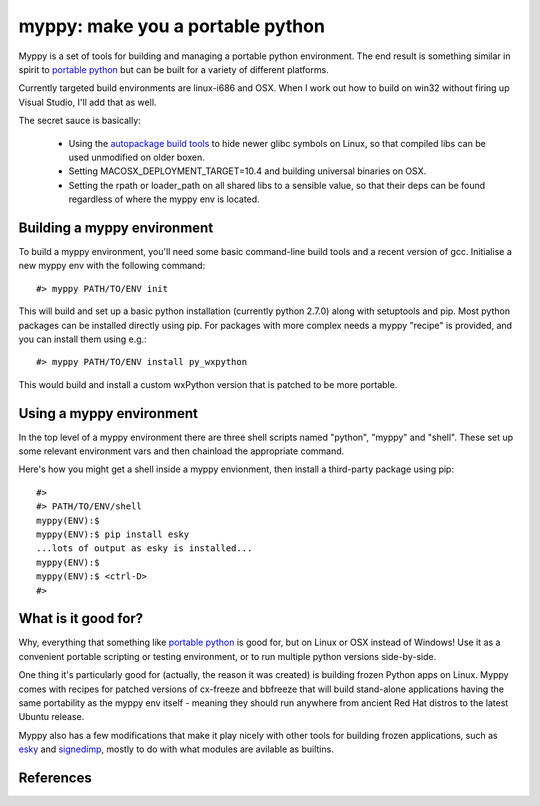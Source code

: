 

myppy:  make you a portable python
==================================

 
Myppy is a set of tools for building and managing a portable python environment.
The end result is something similar in spirit to `portable python`_ but can
be built for a variety of different platforms.

Currently targeted build environments are linux-i686 and OSX.  When I work out
how to build on win32 without firing up Visual Studio, I'll add that as well.

The secret sauce is basically:

  * Using the `autopackage build tools`_ to hide newer glibc symbols on Linux,
    so that compiled libs can be used unmodified on older boxen.

  * Setting MACOSX_DEPLOYMENT_TARGET=10.4 and building universal binaries
    on OSX.

  * Setting the rpath or loader_path on all shared libs to a sensible value,
    so that their deps can be found regardless of where the myppy env is
    located.


Building a myppy environment
----------------------------

To build a myppy environment, you'll need some basic command-line build tools
and a recent version of gcc.  Initialise a new myppy env with the following
command::

    #> myppy PATH/TO/ENV init

This will build and set up a basic python installation (currently python 2.7.0)
along with setuptools and pip.  Most python packages can be installed directly
using pip.  For packages with more complex needs a myppy "recipe" is provided,
and you can install them using e.g.::

    #> myppy PATH/TO/ENV install py_wxpython

This would build and install a custom wxPython version that is patched to 
be more portable.


Using a myppy environment
-------------------------

In the top level of a myppy environment there are three shell scripts named
"python", "myppy" and "shell".   These set up some relevant environment vars
and then chainload the appropriate command.

Here's how you might get a shell inside a myppy envionment, then install a
third-party package using pip::

    #>
    #> PATH/TO/ENV/shell
    myppy(ENV):$
    myppy(ENV):$ pip install esky
    ...lots of output as esky is installed...
    myppy(ENV):$
    myppy(ENV):$ <ctrl-D>
    #>
    

What is it good for?
--------------------

Why, everything that something like `portable python`_ is good for, but on
Linux or OSX instead of Windows!  Use it as a convenient portable scripting or
testing environment, or to run  multiple python versions side-by-side.

One thing it's particularly good for (actually, the reason it was created) is
building frozen Python apps on Linux.  Myppy comes with recipes for patched
versions of cx-freeze and bbfreeze that will build stand-alone applications
having the same portability as the myppy env itself - meaning they should
run anywhere from ancient Red Hat distros to the latest Ubuntu release.

Myppy also has a few modifications that make it play nicely with other tools
for building frozen applications, such as `esky`_ and `signedimp`_, mostly to
do with what modules are avilable as builtins.



References
----------

.. _autopackage build tools:   http://autopackage.org/aptools.html

.. _portable python:   http://www.portablepython.com/

.. _esky:   http://pypi.python.org/pypi/esky/

.. _signedimp:   http://pypi.python.org/pypi/signedimp/


